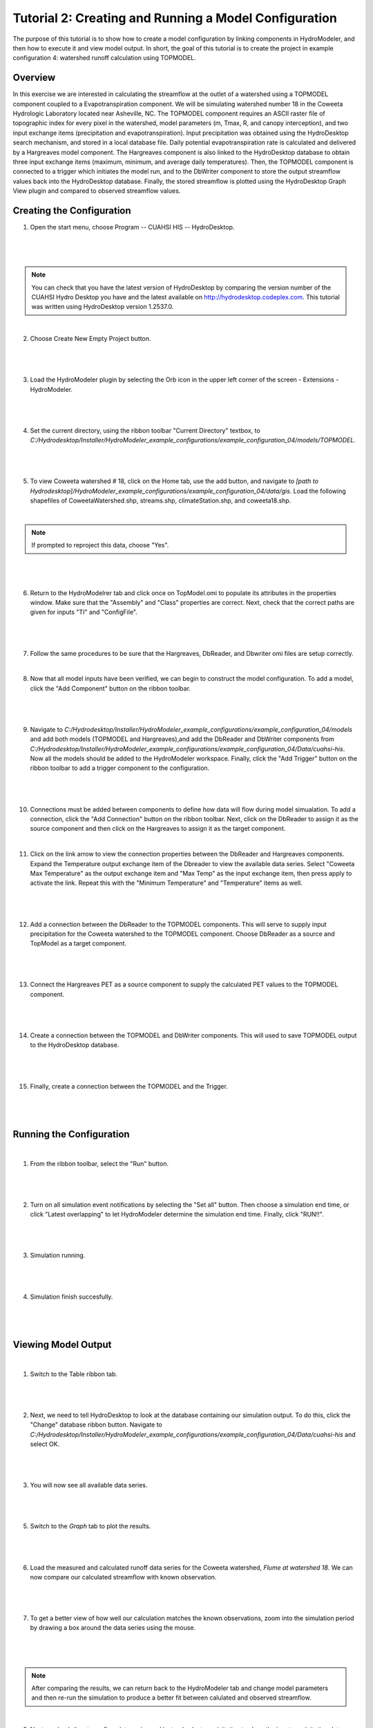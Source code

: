 .. index:: Tutorial02

Tutorial 2: Creating and Running a Model Configuration
====================================================
The purpose of this tutorial is to show how to create a model configuration by linking components in HydroModeler, and then how to execute it and view model output.  In short, the goal of this tutorial is to create the project in example configuration 4: watershed runoff calculation using TOPMODEL. 

Overview
--------
In this exercise we are interested in calculating the streamflow at the outlet of a watershed using a TOPMODEL component coupled to a Evapotranspiration component. We will be simulating watershed number 18 in the Coweeta Hydrologic Laboratory located near Asheville, NC. The TOPMODEL component requires an ASCII raster file of topographic index for every pixel in the watershed, model parameters (m, Tmax, R, and canopy interception), and two input exchange items (precipitation and evapotranspiration). Input precipitation was obtained using the HydroDesktop search mechanism, and stored in a local database file. Daily potential evapotranspiration rate is calculated and delivered by a Hargreaves model component. The Hargreaves component is also linked to the HydroDesktop database to obtain three input exchange items (maximum, minimum, and average daily temperatures). Then, the TOPMODEL component is connected to a trigger which initiates the model run, and to the DbWriter component to store the output streamflow values back into the HydroDesktop database. Finally, the stored streamflow is plotted using the HydroDesktop Graph View plugin and compared to observed streamflow values.

Creating the Configuration
------------------------

1. Open the start menu, choose Program -- CUAHSI HIS -- HydroDesktop.

|

.. figure:: ./images/Tutorial02/Hydrodesktop_start.png
   :align: center
   
|

.. NOTE::
	You can check that you have the latest version of HydroDesktop by comparing the version number of the CUAHSI Hydro Desktop you have and the latest available on  http://hydrodesktop.codeplex.com. This tutorial was written using HydroDesktop version 1.2537.0. 

|
	
2. Choose Create New Empty Project button.

|  

.. figure:: ./images/Tutorial02/newproject.png
   :align: center
   
|

3.	Load the HydroModeler plugin by selecting the Orb icon in the upper left corner of the screen - Extensions - HydroModeler.

|

.. figure:: ./images/Tutorial02/extensions.png
   :align: center
   
|

4.	Set the current directory, using the ribbon toolbar "Current Directory" textbox, to *C:/Hydrodesktop/Installer/HydroModeler_example_configurations/example_configuration_04/models/TOPMODEL*. 

|

.. figure:: ./images/Tutorial02/CurrentDirectory.png
   :align: center
|

5.	To view  Coweeta watershed # 18, click on the Home tab, use the add button, and navigate to   *[path to Hydrodesktop]/HydroModeler_example_configurations/example_configuration_04/data/gis*. Load the following shapefiles of  CoweetaWatershed.shp, streams.shp, climateStation.shp, and coweeta18.shp.

|

.. NOTE::
	If prompted to reproject this data, choose "Yes".

|


.. figure:: ./images/Tutorial02/coweeta.png
   :align: center

|

6.	Return to the HydroModelrer tab and click once on TopModel.omi to populate its attributes in the properties window.  Make sure that the "Assembly" and "Class" properties are correct.  Next, check that the correct paths are given for inputs "TI" and "ConfigFile". 

|

.. figure:: ./images/Tutorial02/TopModel.omi.png
   :align: center
   
|

7.	Follow the same procedures to be sure that the Hargreaves, DbReader, and Dbwriter omi files are setup correctly.

|

8.	Now that all model inputs have been verified, we can begin to construct the model configuration.  To add a model, click the "Add Component" button on the ribbon toolbar.

|

.. figure:: ./images/Tutorial02/ModelAdding.png
   :align: center
   
|

9.	 Navigate to *C:/Hydrodesktop/Installer/HydroModeler_example_configurations/example_configuration_04/models* and add both models (TOPMODEL and Hargreaves),and add the DbReader and DbWriter components from *C:/Hydrodesktop/Installer/HydroModeler_example_configurations/example_configuration_04/Data/cuahsi-his*. Now all the models should be added to the HydroModeler workspace. Finally, click the "Add Trigger" button on the ribbon toolbar to add a trigger component to the configuration. 

|

.. figure:: ./images/Tutorial02/Component.png
   :align: center
   
|

10.	Connections must be added between components to define how data will flow during model simualation.  To add a connection, click the "Add Connection" button on the ribbon toolbar.  Next, click on the DbReader to assign it as the source component and then click on the Hargreaves to assign it as the target component.

|

11. Click on the link arrow to view the connection properties between the DbReader and Hargreaves components. Expand the Temperature output exchange item of the Dbreader to view the available data series. Select "Coweeta Max Temperature" as the output exchange item and "Max Temp" as the input exchange item, then press apply to activate the link. Repeat this with the "Minimum Temperature" and "Temperature" items as well.

|

.. figure:: ./images/Tutorial02/Dbconnection.png
   :align: center
|	

12.	Add a connection between the DbReader to the TOPMODEL components.  This will serve to supply input precipitation for the Coweeta watershed to the TOPMODEL component. Choose DbReader as a source and TopModel as a target component.

|

.. figure:: ./images/Tutorial02/DbTopmodel.png
   :align: center
   
|	

13.	Connect the Hargreaves PET as a source component to supply the calculated PET values to the TOPMODEL component. 	

|

.. figure:: ./images/Tutorial02/hargreaves-TopModel.png
   :align: center
   
|

14.	Create a connection between the TOPMODEL and DbWriter components.  This will used to save TOPMODEL output to the HydroDesktop database.

|

.. figure:: ./images/Tutorial02/DbWriter-TopModel.png
   :align: center
   
|

15.	Finally, create a connection between the TOPMODEL and the Trigger.

|

.. figure:: ./images/Tutorial02/TopModel-Trigger.png
   :align: center
   
|

Running the Configuration
-----------------------

|

1.	From the ribbon toolbar, select the "Run" button.

|

.. figure:: ./images/Tutorial02/run.png
   :align: center

|

2.	Turn on all simulation event notifications by selecting the "Set all" button.  Then choose a simulation end time, or click "Latest overlapping" to let HydroModeler determine the simulation end time. Finally, click "RUN!!".

|

.. figure:: ./images/Tutorial02/runsetup.png
   :align: center
|

3.	Simulation running.

|

.. figure:: ./images/Tutorial02/duringruning.png
   :align: center
|

4.	Simulation finish succesfully.

|

.. figure:: ./images/Tutorial02/finishsuccess.png
   :align: center
   
|

Viewing Model Output
--------------------

|

1. Switch to the Table ribbon tab.

|

.. figure:: ./images/Tutorial02/graphview.png\
   :align: center
   
|

2.	Next, we need to tell HydroDesktop to look at the database containing our simulation output.  To do this, click the "Change" database ribbon button. Navigate to *C:/Hydrodesktop/Installer/HydroModeler_example_configurations/example_configuration_04/Data/cuahsi-his* and select OK.

|

.. figure:: ./images/Tutorial02/changedb.png
   :align: center
   
|

3.	You will now see all available data series.

|
 
.. figure:: ./images/Tutorial02/Table2.png
   :align: center

|

5.	Switch to the *Graph* tab to plot the results.
 
|

.. figure:: ./images/Tutorial02/graph.png
   :align: center

|

6.	Load the measured and calculated runoff data series for the Coweeta watershed, *Flume at watershed 18*.  We can now compare our calculated streamflow with known observation.

|

.. figure:: ./images/Tutorial02/graph2.png
   :align: center

|

7.	To get a better view of how well our calculation matches the known observations, zoom into the simulation period by drawing a box around the data series using the mouse.

|

.. figure:: ./images/Tutorial02/graph4.png
   :align: center
   
|

.. NOTE::
    After comparing the results, we can return back to the HydroModeler tab and change model parameters and then re-run the simulation to produce a better fit between calulated and observed streamflow. 

|

9.	Next, uncheck the streamflow data series and instead select precipitation to show the input precipitation data series.  This can also be done with the temperature data series.


.. figure:: ./images/Tutorial02/graph5.png
   :align: center
.

10.	To utilize our calculation outside of HydroDesktop, we can export it using the "Export" ribbon button located on the Table tab. 

.. figure:: ./images/Tutorial02/export.png
   :align: center



